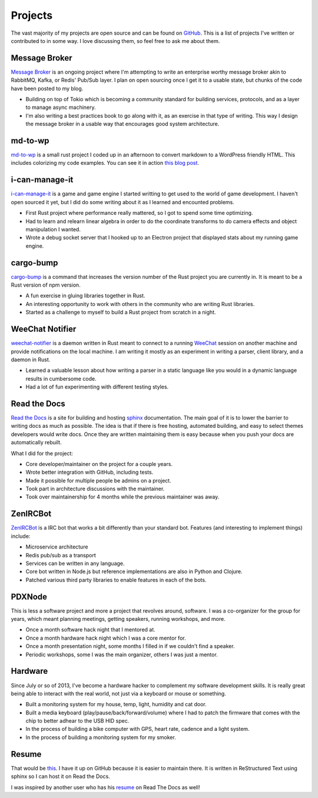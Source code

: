 ========
Projects
========

The vast majority of my projects are open source and can be found on
GitHub_. This is a list of projects I've written or contributed to in
some way. I love discussing them, so feel free to ask me about them.

##############
Message Broker
##############

`Message Broker`_ is an ongoing project where I'm attempting to write an enterprise
worthy message broker akin to RabbitMQ, Kafka, or Redis' Pub/Sub layer. I plan on
open sourcing once I get it to a usable state, but chunks of the code have been posted
to my blog.

* Building on top of Tokio which is becoming a community standard for building services,
  protocols, and as a layer to manage async machinery.
* I'm also writing a best practices book to go along with it, as an exercise in that
  type of writing. This way I design the message broker in a usable way that encourages
  good system architecture.

########
md-to-wp
########

`md-to-wp`_ is a small rust project I coded up in an afternoon to convert
markdown to a WordPress friendly HTML. This includes colorizing my code examples.
You can see it in action `this blog post`_.

###############
i-can-manage-it 
###############

`i-can-manage-it`_ is a game and game engine I started writting to get used to
the world of game development. I haven't open sourced it yet, but I did do some
writing about it as I learned and encounted problems.

* First Rust project where performance really mattered, so I got to spend some
  time optimizing.
* Had to learn and relearn linear algebra in order to do the coordinate transforms
  to do camera effects and object manipulation I wanted.
* Wrote a debug socket server that I hooked up to an Electron project that displayed
  stats about my running game engine.

##########
cargo-bump
##########

`cargo-bump`_ is a command that increases the version number of the Rust project
you are currently in. It is meant to be a Rust version of npm version.

* A fun exercise in gluing libraries together in Rust.
* An interesting opportunity to work with others in the community who are
  writing Rust libraries.
* Started as a challenge to myself to build a Rust project from scratch in a
  night.

################
WeeChat Notifier
################

`weechat-notifier`_ is a daemon written in Rust meant to connect to a running
WeeChat_ session on another machine and provide notifications on the local
machine. I am writing it mostly as an experiment in writing a parser, client
library, and a daemon in Rust.

* Learned a valuable lesson about how writing a parser in a static language like
  you would in a dynamic language results in cumbersome code.
* Had a lot of fun experimenting with different testing styles.

#############
Read the Docs
#############

`Read the Docs`_ is a site for building and hosting sphinx_
documentation. The main goal of it is to lower the barrier to writing
docs as much as possible. The idea is that if there is free hosting,
automated building, and easy to select themes developers would write
docs. Once they are written maintaining them is easy because when you
push your docs are automatically rebuilt.

What I did for the project:

* Core developer/maintainer on the project for a couple years.
* Wrote better integration with GitHub, including tests.
* Made it possible for multiple people be admins on a project.
* Took part in architecture discussions with the maintainer.
* Took over maintainership for 4 months while the previous maintainer was away.

#########
ZenIRCBot
#########

ZenIRCBot_ is a IRC bot that works a bit differently than your
standard bot. Features (and interesting to implement things) include:

* Microservice architecture
* Redis pub/sub as a transport
* Services can be written in any language.
* Core bot written in Node.js but reference implementations are also
  in Python and Clojure.
* Patched various third party libraries to enable features in each of
  the bots.

#######
PDXNode
#######

This is less a software project and more a project that revolves around,
software. I was a co-organizer for the group for years, which meant planning
meetings, getting speakers, running workshops, and more.

* Once a month software hack night that I mentored at.
* Once a month hardware hack night which I was a core mentor for.
* Once a month presentation night, some months I filled in if we couldn't find a
  speaker.
* Periodic workshops, some I was the main organizer, others I was just a mentor.

########
Hardware
########

Since July or so of 2013, I've become a hardware hacker to complement my
software development skills. It is really great being able to interact with
the real world, not just via a keyboard or mouse or something.

* Built a monitoring system for my house, temp, light, humidity and cat door.
* Built a media keyboard (play/pause/back/forward/volume) where I had to patch
  the firmware that comes with the chip to better adhear to the USB HID spec.
* In the process of building a bike computer with GPS, heart rate, cadence and
  a light system.
* In the process of building a monitoring system for my smoker.

######
Resume
######

That would be this_. I have it up on GitHub because it is easier to
maintain there. It is written in ReStructured Text using sphinx so I
can host it on Read the Docs.

I was inspired by another user who has his resume_ on Read The Docs as
well!


.. _GitHub: https://github.com/wraithan
.. _`i-can-manage-it`: https://wraithan.net/2016/09/11/started-writing-a-game/
.. _`cargo-bump`: https://github.com/wraithan/cargo-bump
.. _`weechat-notifier`: https://github.com/weechat-notifier
.. _WeeChat: https://weechat.org
.. _`Read the Docs`: http://readthedocs.org/
.. _sphinx: http://sphinx.pocoo.org/
.. _ZenIRCBot: https://github.com/zenirc/zenircbot
.. _this: https://github.com/wraithan/resume
.. _resume: http://resume.readthedocs.org/
.. _`md-to-wp`: https://github.com/wraithan/md-to-wp
.. _`this blog post`: https://wraithan.net/2017/06/15/message-broker-channel-naming/
.. _`Message Broker`: https://wraithan.net/tag/message-broker/